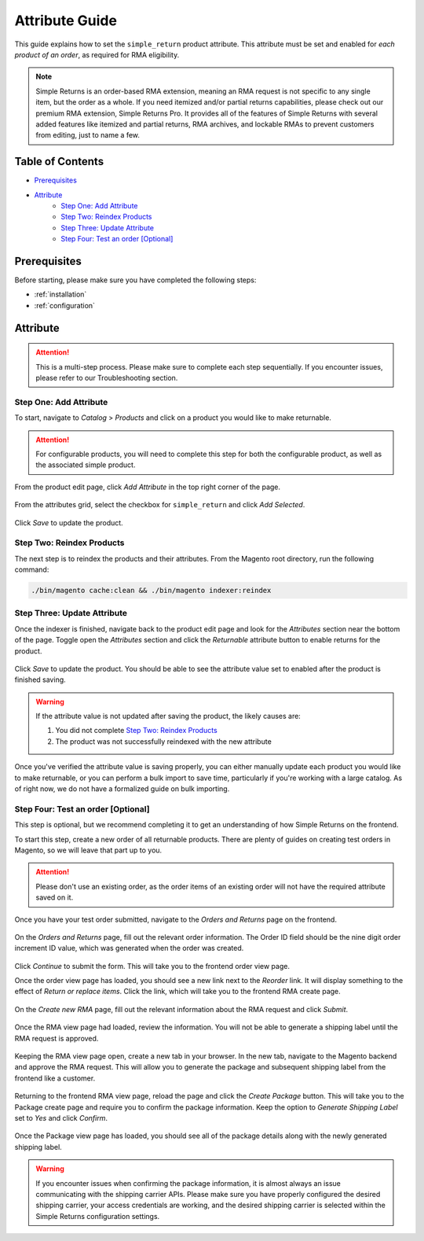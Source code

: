 Attribute Guide
===============

This guide explains how to set the ``simple_return`` product attribute. This attribute
must be set and enabled for *each product of an order*, as required for RMA eligibility.

.. note::
    Simple Returns is an order-based RMA extension, meaning an RMA request is not specific to any
    single item, but the order as a whole. If you need itemized and/or partial returns capabilities,
    please check out our premium RMA extension, Simple Returns Pro. It provides all of the features
    of Simple Returns with several added features like itemized and partial returns, RMA archives,
    and lockable RMAs to prevent customers from editing, just to name a few.

Table of Contents
-----------------

- `Prerequisites`_
- `Attribute`_
    - `Step One: Add Attribute`_
    - `Step Two: Reindex Products`_
    - `Step Three: Update Attribute`_
    - `Step Four: Test an order [Optional]`_

Prerequisites
-------------

Before starting, please make sure you have completed the following steps:

* :ref:`installation`
* :ref:`configuration`

.. _attribute:

Attribute
---------

.. attention::
    This is a multi-step process. Please make sure to complete each step sequentially. If you
    encounter issues, please refer to our Troubleshooting section.

Step One: Add Attribute
^^^^^^^^^^^^^^^^^^^^^^^

To start, navigate to *Catalog* > *Products* and click on a product you would like to make returnable.

.. attention::
   For configurable products, you will need to complete this step for both the configurable product, as
   well as the associated simple product.


From the product edit page, click *Add Attribute* in the top right corner of the page.

.. figure:: images/step_one_1.png
   :width: 1600
   :height: 200
   :alt: Add attribute button
   :align: center
   :figclass: align-center
   :scale: 50%

From the attributes grid, select the checkbox for ``simple_return`` and click *Add Selected*.

.. figure:: images/step_one_2.png
   :width: 1600
   :height: 800
   :alt: Add selected attribute
   :align: center
   :figclass: align-center
   :scale: 50%

Click *Save* to update the product.

Step Two: Reindex Products
^^^^^^^^^^^^^^^^^^^^^^^^^^

The next step is to reindex the products and their attributes. From the Magento root directory,
run the following command:

.. code-block:: sh

    ./bin/magento cache:clean && ./bin/magento indexer:reindex

Step Three: Update Attribute
^^^^^^^^^^^^^^^^^^^^^^^^^^^^

Once the indexer is finished, navigate back to the product edit page and look for the *Attributes*
section near the bottom of the page. Toggle open the *Attributes* section and click the *Returnable*
attribute button to enable returns for the product.

.. figure:: images/step_three_1.png
   :width: 1600
   :height: 200
   :alt: Update Returnable attribute
   :align: center
   :figclass: align-center
   :scale: 50%

Click *Save* to update the product. You should be able to see the attribute value set to enabled
after the product is finished saving.

.. warning::
   If the attribute value is not updated after saving the product, the likely causes are:

   1. You did not complete `Step Two: Reindex Products`_
   2. The product was not successfully reindexed with the new attribute

Once you've verified the attribute value is saving properly, you can either manually update each product
you would like to make returnable, or you can perform a bulk import to save time, particularly if you're
working with a large catalog. As of right now, we do not have a formalized guide on bulk importing.

Step Four: Test an order [Optional]
^^^^^^^^^^^^^^^^^^^^^^^^^^^^^^^^^^^

This step is optional, but we recommend completing it to get an understanding of how Simple Returns on
the frontend.

To start this step, create a new order of all returnable products. There are plenty of guides on creating
test orders in Magento, so we will leave that part up to you.

.. attention::
   Please don't use an existing order, as the order items of an existing order will not have the required
   attribute saved on it.

Once you have your test order submitted, navigate to the *Orders and Returns* page on the frontend.

.. figure:: images/step_four_1.png
   :width: 1600
   :height: 200
   :alt: Orders and Returns footer link
   :align: center
   :figclass: align-center
   :scale: 50%

On the *Orders and Returns* page, fill out the relevant order information. The Order ID field should be the
nine digit order increment ID value, which was generated when the order was created.

.. figure:: images/step_four_2.png
   :width: 1600
   :height: 200
   :alt: Orders and Returns form
   :align: center
   :figclass: align-center
   :scale: 50%

Click *Continue* to submit the form. This will take you to the frontend order view page.

Once the order view page has loaded, you should see a new link next to the *Reorder* link. It will display
something to the effect of *Return or replace items*. Click the link, which will take you to the frontend
RMA create page.

.. figure:: images/step_four_3.png
   :width: 1400
   :height: 500
   :alt: Return or replace items link
   :align: center
   :figclass: align-center
   :scale: 50%

On the *Create new RMA* page, fill out the relevant information about the RMA request and click *Submit*.

.. figure:: images/step_four_4.png
   :width: 800
   :height: 800
   :alt: Create new RMA form
   :align: center
   :figclass: align-center
   :scale: 50%

Once the RMA view page had loaded, review the information. You will not be able to generate a shipping
label until the RMA request is approved.

.. figure:: images/step_four_5.png
   :width: 800
   :height: 800
   :alt: RMA view page
   :align: center
   :figclass: align-center
   :scale: 50%

.. figure:: images/step_four_6.png
   :width: 800
   :height: 800
   :alt: RMA view page with notice
   :align: center
   :figclass: align-center
   :scale: 50%

Keeping the RMA view page open, create a new tab in your browser. In the new tab, navigate to the Magento
backend and approve the RMA request. This will allow you to generate the package and subsequent shipping
label from the frontend like a customer.

.. figure:: images/step_four_7.png
   :width: 1800
   :height: 500
   :alt: Admin RMA view page
   :align: center
   :figclass: align-center
   :scale: 50%

Returning to the frontend RMA view page, reload the page and click the *Create Package* button. This will
take you to the Package create page and require you to confirm the package information. Keep the option to
*Generate Shipping Label* set to *Yes* and click *Confirm*.

.. figure:: images/step_four_8.png
   :width: 1800
   :height: 500
   :alt: Confirm new package page
   :align: center
   :figclass: align-center
   :scale: 50%

Once the Package view page has loaded, you should see all of the package details along with the newly generated
shipping label.

.. figure:: images/step_four_9.png
   :width: 800
   :height: 400
   :alt: Package view page with shipping label
   :align: center
   :figclass: align-center
   :scale: 50%

.. warning::
   If you encounter issues when confirming the package information, it is almost always an issue communicating
   with the shipping carrier APIs. Please make sure you have properly configured the desired shipping carrier,
   your access credentials are working, and the desired shipping carrier is selected within the Simple Returns
   configuration settings.
